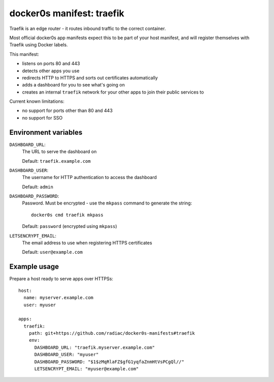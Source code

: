 ==========================
docker0s manifest: traefik
==========================

Traefik is an edge router - it routes inbound traffic to the correct container.

Most official docker0s app manifests expect this to be part of your host manifest, and
will register themselves with Traefik using Docker labels.


This manifest:

* listens on ports 80 and 443
* detects other apps you use
* redirects HTTP to HTTPS and sorts out certificates automatically
* adds a dashboard for you to see what's going on
* creates an internal ``traefik`` network for your other apps to join their public
  services to


Current known limitations:

* no support for ports other than 80 and 443
* no support for SSO


Environment variables
=====================

``DASHBOARD_URL``:
  The URL to serve the dashboard on

  Default: ``traefik.example.com``

``DASHBOARD_USER``:
  The username for HTTP authentication to access the dashboard

  Default: ``admin``

``DASHBOARD_PASSWORD``:
  Password. Must be encrypted - use the ``mkpass`` command to generate the string::

      docker0s cmd traefik mkpass

  Default: ``password`` (encrypted using ``mkpass``)

``LETSENCRYPT_EMAIL``:
  The email address to use when registering HTTPS certificates

  Default: ``user@example.com``


Example usage
=============

Prepare a host ready to serve apps over HTTPSs::

    host:
      name: myserver.example.com
      user: myuser

    apps:
      traefik:
        path: git+https://github.com/radiac/docker0s-manifests#traefik
        env:
          DASHBOARD_URL: "traefik.myserver.example.com"
          DASHBOARD_USER: "myuser"
          DASHBOARD_PASSWORD: "$1$zMqRlaFZ$gfG1yqfaZnmHtVsPCgQl//"
          LETSENCRYPT_EMAIL: "myuser@example.com"
